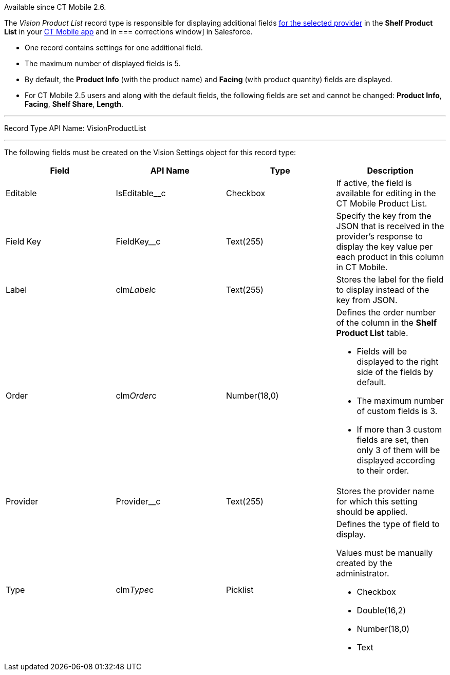 Available since CT Mobile 2.6.

The _Vision Product List_ record type is responsible for displaying
additional
fields link:setting-up-integration-with-the-image-recognition-providers.html#h2__445124742[for
the selected provider] in the *Shelf Product List* in
your link:working-with-ct-vision-in-the-ct-mobile-app.html#h3_1017582017[CT
Mobile app] and in
=== 
corrections window] in Salesforce.

* One record contains settings for one additional field.
* The maximum number of displayed fields is 5.
* By default, the *Product Info* (with the product name)
and *Facing* (with product quantity) fields are displayed.
* For CT Mobile 2.5 users and along with the default fields, the
following fields are set and cannot be changed: *Product Info*,
*Facing*, *Shelf Share*, *Length*.

'''''

Record Type API Name: VisionProductList

'''''

The following fields must be created on the Vision Settings object for
this record type: +

[width="100%",cols="25%,25%,25%,25%",]
|=======================================================================
|*Field* |*API Name* |*Type* |*Description*

|Editable + |IsEditable__c |Checkbox + |If active, the field is
available for editing in the CT Mobile Product List.

|Field Key |FieldKey__c |Text(255) |Specify the key from the JSON that
is received in the provider's response to display the key value per each
product in this column in CT Mobile.

|Label + |clm__Label__c + |Text(255) + |Stores the label for the field
to display instead of the key from JSON. +

|Order + |clm__Order__c + |Number(18,0) + a|
Defines the order number of the column in the *Shelf Product
List* table.

* Fields will be displayed to the right side of the fields by default.
* The maximum number of custom fields is 3.
* If more than 3 custom fields are set, then only 3 of them will be
displayed according to their order.

|Provider |Provider__c |Text(255) |Stores the provider name for which
this setting should be applied.

|Type + |clm__Type__c + |Picklist + a|
Defines the type of field to display. 

Values must be manually created by the administrator.

* Checkbox
* Double(16,2)
* Number(18,0)
* Text

|=======================================================================
